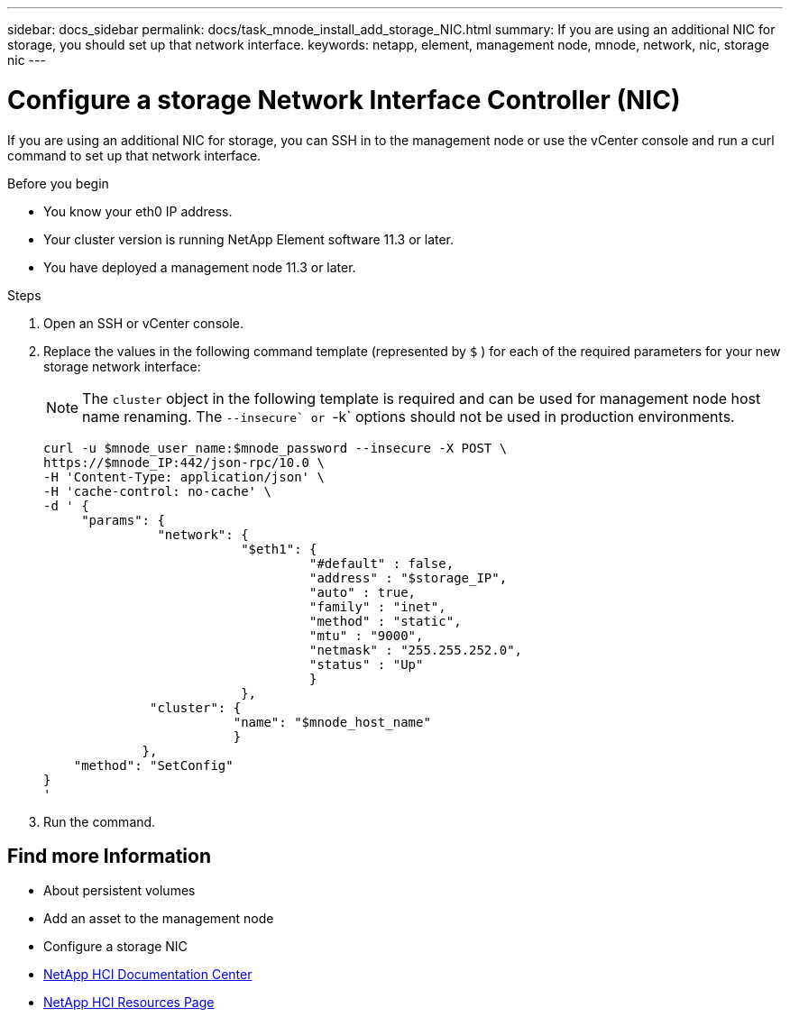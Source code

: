 ---
sidebar: docs_sidebar
permalink: docs/task_mnode_install_add_storage_NIC.html
summary: If you are using an additional NIC for storage, you should set up that network interface.
keywords: netapp, element, management node, mnode, network, nic, storage nic
---

= Configure a storage Network Interface Controller (NIC)

:hardbreaks:
:nofooter:
:icons: font
:linkattrs:
:imagesdir: ../media/

[.lead]
If you are using an additional NIC for storage, you can SSH in to the management node or use the vCenter console and run a curl command to set up that network interface.

.Before you begin

• You know your eth0 IP address.
• Your cluster version is running NetApp Element software 11.3 or later.
• You have deployed a management node 11.3 or later.

.Steps
. Open an SSH or vCenter console.
. Replace the values in the following command template (represented by `$` ) for each of the required parameters for your new storage network interface:
+
NOTE: The `cluster` object in the following template is required and can be used for management node host name renaming. The ``--insecure` or ``-k` options should not be used in production environments.

+
----
curl -u $mnode_user_name:$mnode_password --insecure -X POST \
https://$mnode_IP:442/json-rpc/10.0 \
-H 'Content-Type: application/json' \
-H 'cache-control: no-cache' \
-d ' {
     "params": {
               "network": {
                          "$eth1": {
                                   "#default" : false,
                                   "address" : "$storage_IP",
                                   "auto" : true,
                                   "family" : "inet",
                                   "method" : "static",
                                   "mtu" : "9000",
                                   "netmask" : "255.255.252.0",
                                   "status" : "Up"
                                   }
                          },
              "cluster": {
                         "name": "$mnode_host_name"
                         }
             },
    "method": "SetConfig"
}
'
----

. Run the command.



[discrete]
== Find more Information
* About persistent volumes
* Add an asset to the management node
* Configure a storage NIC
* https://docs.netapp.com/hci/index.jsp[NetApp HCI Documentation Center^]
* https://docs.netapp.com/us-en/documentation/hci.aspx[NetApp HCI Resources Page^]
